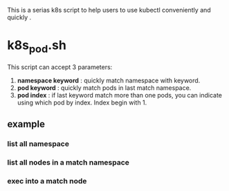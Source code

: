 This is a serias k8s script to help users to use kubectl conveniently and quickly .

* k8s_pod.sh

This script can accept 3 parameters:
1. *namespace keyword* : quickly match namespace with keyword.
2. *pod keyword* : quickly match pods in last match namespace.
3. *pod index* : if last keyword match more than one pods, you can indicate using which pod by index. Index begin with 1. 

** example
*** list all namespace

[[file:images/2022-05-29_16-44-42_screenshot.png]]

*** list all nodes in a match namespace

[[file:images/2022-05-29_16-45-49_screenshot.png]]

*** exec into a match node


[[file:images/2022-05-29_16-50-00_screenshot.png]]
